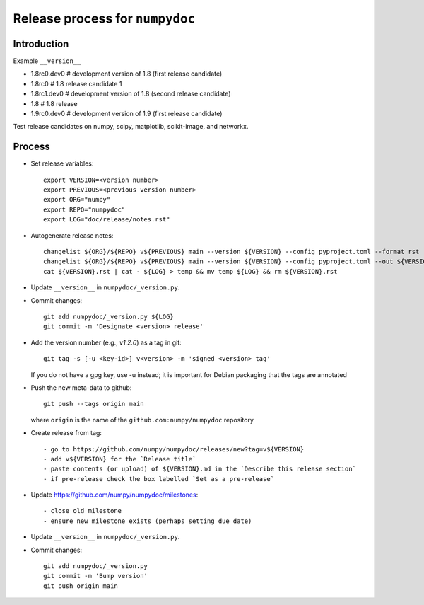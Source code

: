 Release process for ``numpydoc``
================================

Introduction
------------

Example ``__version__``

- 1.8rc0.dev0  # development version of 1.8 (first release candidate)
- 1.8rc0       # 1.8 release candidate 1
- 1.8rc1.dev0  # development version of 1.8 (second release candidate)
- 1.8          # 1.8 release
- 1.9rc0.dev0  # development version of 1.9 (first release candidate)

Test release candidates on numpy, scipy, matplotlib, scikit-image, and networkx.

Process
-------

- Set release variables::

   export VERSION=<version number>
   export PREVIOUS=<previous version number>
   export ORG="numpy"
   export REPO="numpydoc"
   export LOG="doc/release/notes.rst"

- Autogenerate release notes::

   changelist ${ORG}/${REPO} v${PREVIOUS} main --version ${VERSION} --config pyproject.toml --format rst --out ${VERSION}.rst
   changelist ${ORG}/${REPO} v${PREVIOUS} main --version ${VERSION} --config pyproject.toml --out ${VERSION}.md
   cat ${VERSION}.rst | cat - ${LOG} > temp && mv temp ${LOG} && rm ${VERSION}.rst

- Update ``__version__`` in ``numpydoc/_version.py``.

- Commit changes::

    git add numpydoc/_version.py ${LOG}
    git commit -m 'Designate <version> release'

- Add the version number (e.g., `v1.2.0`) as a tag in git::

    git tag -s [-u <key-id>] v<version> -m 'signed <version> tag'

  If you do not have a gpg key, use -u instead; it is important for
  Debian packaging that the tags are annotated

- Push the new meta-data to github::

    git push --tags origin main

  where ``origin`` is the name of the ``github.com:numpy/numpydoc`` repository

- Create release from tag::

   - go to https://github.com/numpy/numpydoc/releases/new?tag=v${VERSION}
   - add v${VERSION} for the `Release title`
   - paste contents (or upload) of ${VERSION}.md in the `Describe this release section`
   - if pre-release check the box labelled `Set as a pre-release`


- Update https://github.com/numpy/numpydoc/milestones::

   - close old milestone
   - ensure new milestone exists (perhaps setting due date)

- Update ``__version__`` in ``numpydoc/_version.py``.

- Commit changes::

    git add numpydoc/_version.py
    git commit -m 'Bump version'
    git push origin main
